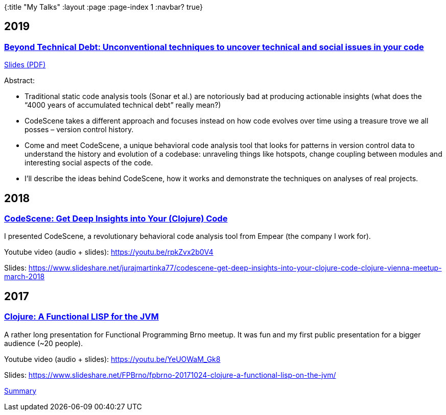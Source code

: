 {:title "My Talks"
:layout :page
:page-index 1
:navbar? true}

:toc:

## 2019

### https://www.meetup.com/gdgjihlava/events/265293406/[Beyond Technical Debt: Unconventional techniques to uncover technical and social issues in your code^]

link:/content/GdgJihlava-CodeScene.pdf[Slides (PDF)]

Abstract:

* Traditional static code analysis tools (Sonar et al.) are notoriously bad at producing actionable insights (what does the “4000 years of accumulated technical debt” really mean?)
* CodeScene takes a different approach and focuses instead on how code evolves over time using a treasure trove we all posses – version control history.
* Come and meet CodeScene, a unique behavioral code analysis tool that looks for patterns in version control data to understand the history and evolution of a codebase: unraveling things like hotspots, change coupling between modules and interesting social aspects of the code.
* I’ll describe the ideas behind CodeScene, how it works and demonstrate the techniques on analyses of real projects.

## 2018

### https://www.meetup.com/clojure-vienna/events/247814217/[CodeScene: Get Deep Insights into Your (Clojure) Code^]

I presented CodeScene, a revolutionary behavioral code analysis tool from Empear (the company I work for).

Youtube video (audio + slides): https://youtu.be/rpkZvx2b0V4

Slides: https://www.slideshare.net/jurajmartinka77/codescene-get-deep-insights-into-your-clojure-code-clojure-vienna-meetup-march-2018



## 2017

### https://www.meetup.com/fpbrno/events/243877465/[Clojure: A Functional LISP for the JVM^]

A rather long presentation for Functional Programming Brno meetup. It was fun and my first public presentation for a bigger audience (~20 people).

Youtube video (audio + slides): https://youtu.be/YeUOWaM_Gk8

Slides: https://www.slideshare.net/FPBrno/fpbrno-20171024-clojure-a-functional-lisp-on-the-jvm/

link:/posts/2017-11-01-functional-programming-brno-meetup-clojure[Summary]

